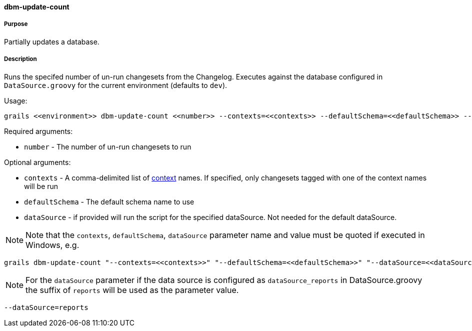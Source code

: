 ==== dbm-update-count

===== Purpose

Partially updates a database.

===== Description

Runs the specifed number of un-run changesets from the Changelog. Executes against the database configured in `DataSource.groovy` for the current environment (defaults to `dev`).

Usage:
[source,java]
----
grails <<environment>> dbm-update-count <<number>> --contexts=<<contexts>> --defaultSchema=<<defaultSchema>> --dataSource=<<dataSource>>
----

Required arguments:

* `number` - The number of un-run changesets to run

Optional arguments:

* `contexts` - A comma-delimited list of http://www.liquibase.org/manual/contexts[context] names. If specified, only changesets tagged with one of the context names will be run
* `defaultSchema` - The default schema name to use
* `dataSource` - if provided will run the script for the specified dataSource.  Not needed for the default dataSource.

NOTE: Note that the `contexts`, `defaultSchema`, `dataSource` parameter name and value must be quoted if executed in Windows, e.g.
[source,groovy]
----
grails dbm-update-count "--contexts=<<contexts>>" "--defaultSchema=<<defaultSchema>>" "--dataSource=<<dataSource>>"
----

NOTE: For the `dataSource` parameter if the data source is configured as `dataSource_reports` in DataSource.groovy
the suffix of `reports` will be used as the parameter value.
[source,groovy]
----
--dataSource=reports
----